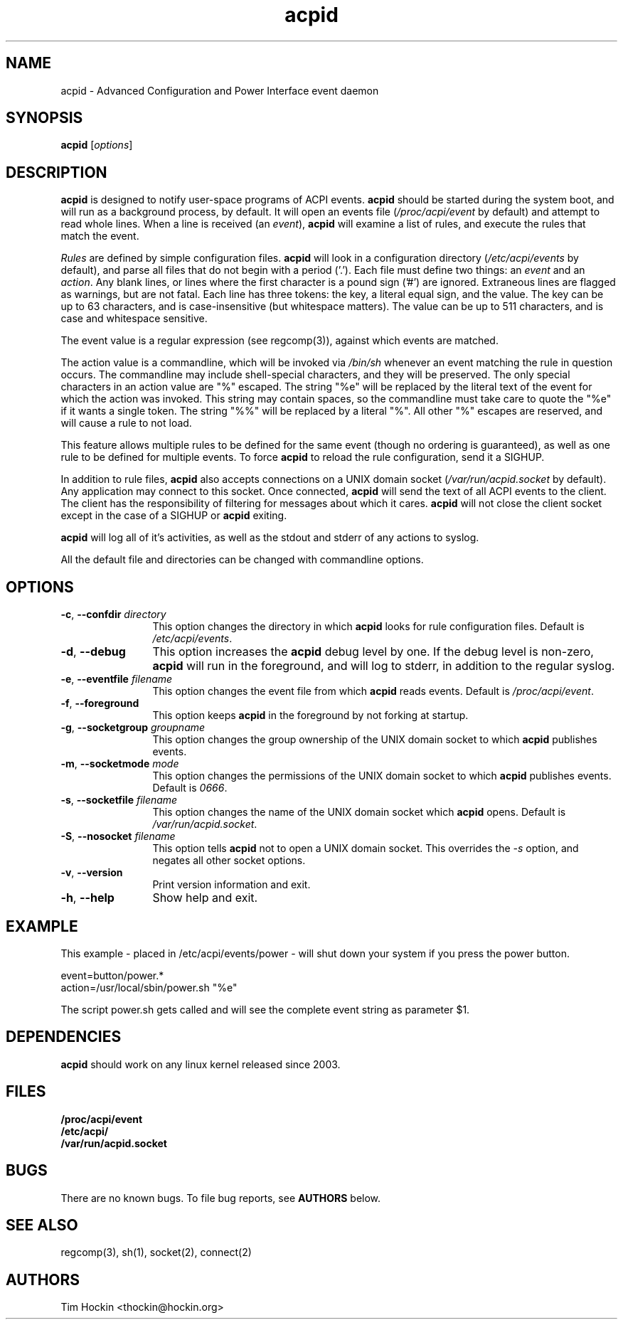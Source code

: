 .TH acpid 8 ""
.\" Portions Copyright (c) 2001 Sun Microsystems
.\" Portions Copyright (c) Tim Hockin (thockin@hockin.org.com)
.SH NAME
acpid \- Advanced Configuration and Power Interface event daemon
.SH SYNOPSIS
\fBacpid\fP [\fIoptions\fP]

.SH DESCRIPTION
\fBacpid\fP is designed to notify user-space programs of ACPI events.
\fBacpid\fP should be started during the system boot, and will run as a 
background process, by default.  It will open an events file 
(\fI/proc/acpi/event\fP by default) and attempt to read whole lines.  When 
a line is received (an \fIevent\fP), \fBacpid\fP will examine a list of rules, 
and execute the rules that match the event. 
.PP
\fIRules\fP are defined by simple configuration files.  \fBacpid\fP
will look in a configuration directory (\fI/etc/acpi/events\fP by default), 
and parse all files that do not begin with a period ('.').  Each file must
define two things: an \fIevent\fP and an \fIaction\fP.  Any blank lines, or
lines where the first character is a pound sign ('#') are ignored.  Extraneous
lines are flagged as warnings, but are not fatal.  Each line has three tokens:
the key, a literal equal sign, and the value.  The key can be up to 63
characters, and is case-insensitive (but whitespace matters).  The value can be
up to 511 characters, and is case and whitespace sensitive.
.PP
The event value is a regular expression (see regcomp(3)), against which events are matched.
.PP
The action value is a commandline, which will be invoked via \fI/bin/sh\fP
whenever an event matching the rule in question occurs.  The commandline may
include shell-special characters, and they will be preserved.  The only special
characters in an action value are "%" escaped.  The string "%e" will be
replaced by the literal text of the event for which the action was invoked.
This string may contain spaces, so the commandline must take care to quote the "%e" if it wants a single token.  The string "%%" will be replaced by a 
literal "%".  All other "%" escapes are reserved, and will cause a rule to 
not load.
.PP
This feature allows multiple rules to be defined for the same event (though no
ordering is guaranteed), as well as one rule to be defined for multiple events.
To force \fBacpid\fP to reload the rule configuration, send it a SIGHUP.
.PP
In addition to rule files, \fBacpid\fP also accepts connections on a UNIX 
domain socket (\fI/var/run/acpid.socket\fP by default).  Any application may 
connect to this socket.  Once connected, \fBacpid\fP will send the text of 
all ACPI events to the client.  The client has the responsibility of filtering
for messages about which it cares.  \fBacpid\fP will not close the client 
socket except in the case of a SIGHUP or \fBacpid\fP exiting.
.PP
.B acpid
will log all of it's activities, as well as the stdout and stderr of any
actions to syslog.
.PP
All the default file and directories can be changed with commandline options.
.SH OPTIONS
.TP 12
.BI \-c "\fR, \fP" \--confdir " directory"
This option changes the directory in which \fBacpid\fP looks for rule 
configuration files.  Default is \fI/etc/acpi/events\fP.
.TP 12
.BI \-d "\fR, \fP" \--debug
This option increases the \fBacpid\fP debug level by one.  If the debug level
is non-zero, \fBacpid\fP will run in the foreground, and will log to
stderr, in addition to the regular syslog.
.TP
.BI \-e "\fR, \fP" \--eventfile " filename"
This option changes the event file from which \fBacpid\fP reads events.
Default is \fI/proc/acpi/event\fP.
.TP
.BI \-f "\fR, \fP" \--foreground
This option keeps \fBacpid\fP in the foreground by not forking at startup.
.TP
.TP
.BI \-g "\fR, \fP" \--socketgroup " groupname"
This option changes the group ownership of the UNIX domain socket to which 
\fBacpid\fP publishes events.
.TP
.BI \-m "\fR, \fP" \--socketmode " mode"
This option changes the permissions of the UNIX domain socket to which
\fBacpid\fP publishes events.  Default is \fI0666\fP.
.TP
.BI \-s "\fR, \fP" \--socketfile " filename"
This option changes the name of the UNIX domain socket which \fBacpid\fP opens.
Default is \fI/var/run/acpid.socket\fP.
.TP
.BI \-S "\fR, \fP" \--nosocket " filename"
This option tells \fBacpid\fP not to open a UNIX domain socket.  This 
overrides the \fI-s\fP option, and negates all other socket options.
.TP
.BI \-v "\fR, \fP" \--version
Print version information and exit.
.TP
.BI \-h "\fR, \fP" \--help
Show help and exit.
.SH EXAMPLE
This example - placed in /etc/acpi/events/power - will shut down your system
if you press the power button.
.PP
.br
event=button/power.*
.br
action=/usr/local/sbin/power.sh "%e"
.PP
The script power.sh gets called and will see the complete event string
as parameter $1. 
.SH DEPENDENCIES
\fBacpid\fP should work on any linux kernel released since 2003.
.SH FILES
.PD 0
.B /proc/acpi/event
.br
.B /etc/acpi/
.br
.B /var/run/acpid.socket
.br
.PD
.SH BUGS
There are no known bugs.  To file bug reports, see \fBAUTHORS\fP below.
.SH SEE ALSO
regcomp(3), sh(1), socket(2), connect(2)
.SH AUTHORS
Tim Hockin <thockin@hockin.org>

